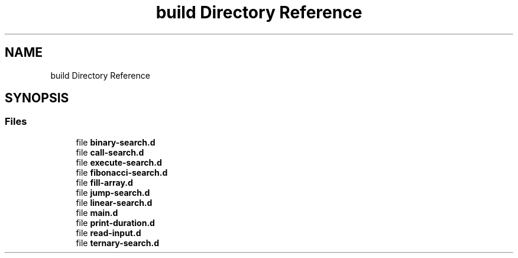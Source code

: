 .TH "build Directory Reference" 3 "Fri Mar 15 2019" "Version 0.1" "Search Algorithms Analysis" \" -*- nroff -*-
.ad l
.nh
.SH NAME
build Directory Reference
.SH SYNOPSIS
.br
.PP
.SS "Files"

.in +1c
.ti -1c
.RI "file \fBbinary\-search\&.d\fP"
.br
.ti -1c
.RI "file \fBcall\-search\&.d\fP"
.br
.ti -1c
.RI "file \fBexecute\-search\&.d\fP"
.br
.ti -1c
.RI "file \fBfibonacci\-search\&.d\fP"
.br
.ti -1c
.RI "file \fBfill\-array\&.d\fP"
.br
.ti -1c
.RI "file \fBjump\-search\&.d\fP"
.br
.ti -1c
.RI "file \fBlinear\-search\&.d\fP"
.br
.ti -1c
.RI "file \fBmain\&.d\fP"
.br
.ti -1c
.RI "file \fBprint\-duration\&.d\fP"
.br
.ti -1c
.RI "file \fBread\-input\&.d\fP"
.br
.ti -1c
.RI "file \fBternary\-search\&.d\fP"
.br
.in -1c
